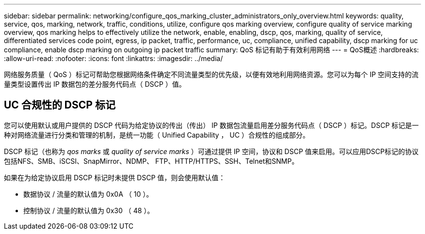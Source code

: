 ---
sidebar: sidebar 
permalink: networking/configure_qos_marking_cluster_administrators_only_overview.html 
keywords: quality, service, qos, marking, network, traffic, conditions, utilize, configure qos marking overview, configure quality of service marking overview, qos marking helps to effectively utilize the network, enable, enabling, dscp, qos, marking, quality of service, differentiated services code point, egress, ip packet, traffic, performance, uc, compliance, unified capability, dscp marking for uc compliance, enable dscp marking on outgoing ip packet traffic 
summary: QoS 标记有助于有效利用网络 
---
= QoS概述
:hardbreaks:
:allow-uri-read: 
:nofooter: 
:icons: font
:linkattrs: 
:imagesdir: ../media/


[role="lead"]
网络服务质量（ QoS ）标记可帮助您根据网络条件确定不同流量类型的优先级，以便有效地利用网络资源。您可以为每个 IP 空间支持的流量类型设置传出 IP 数据包的差分服务代码点（ DSCP ）值。



== UC 合规性的 DSCP 标记

您可以使用默认或用户提供的 DSCP 代码为给定协议的传出（传出） IP 数据包流量启用差分服务代码点（ DSCP ）标记。DSCP 标记是一种对网络流量进行分类和管理的机制，是统一功能（ Unified Capability ， UC ）合规性的组成部分。

DSCP 标记（也称为 _qos marks_ 或 _quality of service marks_ ）可通过提供 IP 空间，协议和 DSCP 值来启用。可以应用DSCP标记的协议包括NFS、SMB、iSCSI、SnapMirror、NDMP、 FTP、HTTP/HTTPS、SSH、Telnet和SNMP。

如果在为给定协议启用 DSCP 标记时未提供 DSCP 值，则会使用默认值：

* 数据协议 / 流量的默认值为 0x0A （ 10 ）。
* 控制协议 / 流量的默认值为 0x30 （ 48 ）。

